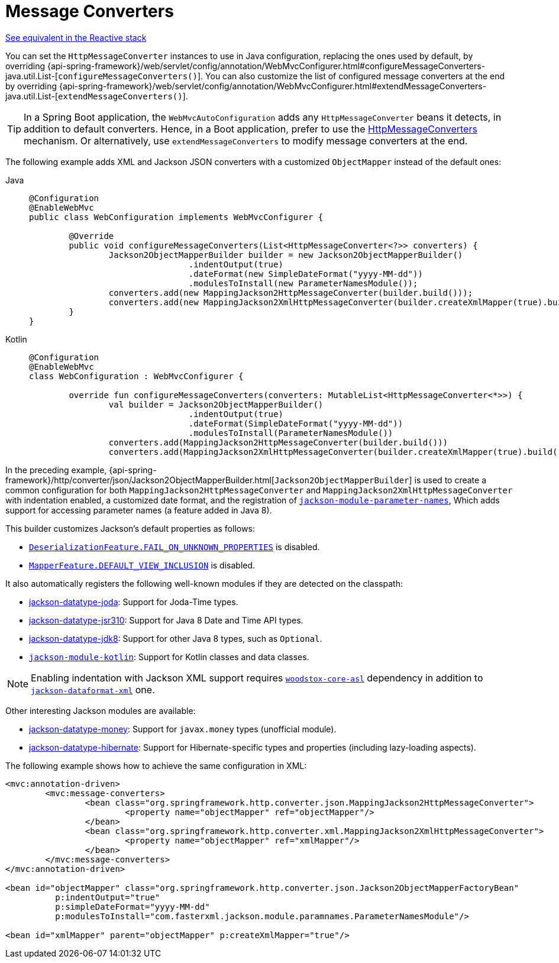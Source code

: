 [[mvc-config-message-converters]]
= Message Converters

[.small]#xref:web/webflux/config.adoc#webflux-config-message-codecs[See equivalent in the Reactive stack]#

You can set the `HttpMessageConverter` instances to use in Java configuration,
replacing the ones used by default, by overriding
{api-spring-framework}/web/servlet/config/annotation/WebMvcConfigurer.html#configureMessageConverters-java.util.List-[`configureMessageConverters()`].
You can also customize the list of configured message converters at the end by overriding
{api-spring-framework}/web/servlet/config/annotation/WebMvcConfigurer.html#extendMessageConverters-java.util.List-[`extendMessageConverters()`].

TIP: In a Spring Boot application, the `WebMvcAutoConfiguration` adds any
`HttpMessageConverter` beans it detects, in addition to default converters. Hence, in a
Boot application, prefer to use the
https://docs.spring.io/spring-framework/reference/web/webmvc/mvc-config/message-converters.html[HttpMessageConverters]
mechanism. Or alternatively, use `extendMessageConverters` to modify message converters
at the end.

The following example adds XML and Jackson JSON converters with a customized
`ObjectMapper` instead of the default ones:

[tabs]
======
Java::
+
[source,java,indent=0,subs="verbatim,quotes",role="primary"]
----
	@Configuration
	@EnableWebMvc
	public class WebConfiguration implements WebMvcConfigurer {

		@Override
		public void configureMessageConverters(List<HttpMessageConverter<?>> converters) {
			Jackson2ObjectMapperBuilder builder = new Jackson2ObjectMapperBuilder()
					.indentOutput(true)
					.dateFormat(new SimpleDateFormat("yyyy-MM-dd"))
					.modulesToInstall(new ParameterNamesModule());
			converters.add(new MappingJackson2HttpMessageConverter(builder.build()));
			converters.add(new MappingJackson2XmlHttpMessageConverter(builder.createXmlMapper(true).build()));
		}
	}
----

Kotlin::
+
[source,kotlin,indent=0,subs="verbatim,quotes",role="secondary"]
----
	@Configuration
	@EnableWebMvc
	class WebConfiguration : WebMvcConfigurer {

		override fun configureMessageConverters(converters: MutableList<HttpMessageConverter<*>>) {
			val builder = Jackson2ObjectMapperBuilder()
					.indentOutput(true)
					.dateFormat(SimpleDateFormat("yyyy-MM-dd"))
					.modulesToInstall(ParameterNamesModule())
			converters.add(MappingJackson2HttpMessageConverter(builder.build()))
			converters.add(MappingJackson2XmlHttpMessageConverter(builder.createXmlMapper(true).build()))
----
======

In the preceding example,
{api-spring-framework}/http/converter/json/Jackson2ObjectMapperBuilder.html[`Jackson2ObjectMapperBuilder`]
is used to create a common configuration for both `MappingJackson2HttpMessageConverter` and
`MappingJackson2XmlHttpMessageConverter` with indentation enabled, a customized date format,
and the registration of
https://github.com/FasterXML/jackson-module-parameter-names[`jackson-module-parameter-names`],
Which adds support for accessing parameter names (a feature added in Java 8).

This builder customizes Jackson's default properties as follows:

* https://fasterxml.github.io/jackson-databind/javadoc/2.6/com/fasterxml/jackson/databind/DeserializationFeature.html#FAIL_ON_UNKNOWN_PROPERTIES[`DeserializationFeature.FAIL_ON_UNKNOWN_PROPERTIES`] is disabled.
* https://fasterxml.github.io/jackson-databind/javadoc/2.6/com/fasterxml/jackson/databind/MapperFeature.html#DEFAULT_VIEW_INCLUSION[`MapperFeature.DEFAULT_VIEW_INCLUSION`] is disabled.

It also automatically registers the following well-known modules if they are detected on the classpath:

* https://github.com/FasterXML/jackson-datatype-joda[jackson-datatype-joda]: Support for Joda-Time types.
* https://github.com/FasterXML/jackson-datatype-jsr310[jackson-datatype-jsr310]: Support for Java 8 Date and Time API types.
* https://github.com/FasterXML/jackson-datatype-jdk8[jackson-datatype-jdk8]: Support for other Java 8 types, such as `Optional`.
* https://github.com/FasterXML/jackson-module-kotlin[`jackson-module-kotlin`]: Support for Kotlin classes and data classes.

NOTE: Enabling indentation with Jackson XML support requires
https://search.maven.org/#search%7Cgav%7C1%7Cg%3A%22org.codehaus.woodstox%22%20AND%20a%3A%22woodstox-core-asl%22[`woodstox-core-asl`]
dependency in addition to https://search.maven.org/#search%7Cga%7C1%7Ca%3A%22jackson-dataformat-xml%22[`jackson-dataformat-xml`] one.

Other interesting Jackson modules are available:

* https://github.com/zalando/jackson-datatype-money[jackson-datatype-money]: Support for `javax.money` types (unofficial module).
* https://github.com/FasterXML/jackson-datatype-hibernate[jackson-datatype-hibernate]: Support for Hibernate-specific types and properties (including lazy-loading aspects).

The following example shows how to achieve the same configuration in XML:

[source,xml,indent=0,subs="verbatim,quotes"]
----
	<mvc:annotation-driven>
		<mvc:message-converters>
			<bean class="org.springframework.http.converter.json.MappingJackson2HttpMessageConverter">
				<property name="objectMapper" ref="objectMapper"/>
			</bean>
			<bean class="org.springframework.http.converter.xml.MappingJackson2XmlHttpMessageConverter">
				<property name="objectMapper" ref="xmlMapper"/>
			</bean>
		</mvc:message-converters>
	</mvc:annotation-driven>

	<bean id="objectMapper" class="org.springframework.http.converter.json.Jackson2ObjectMapperFactoryBean"
		  p:indentOutput="true"
		  p:simpleDateFormat="yyyy-MM-dd"
		  p:modulesToInstall="com.fasterxml.jackson.module.paramnames.ParameterNamesModule"/>

	<bean id="xmlMapper" parent="objectMapper" p:createXmlMapper="true"/>
----



